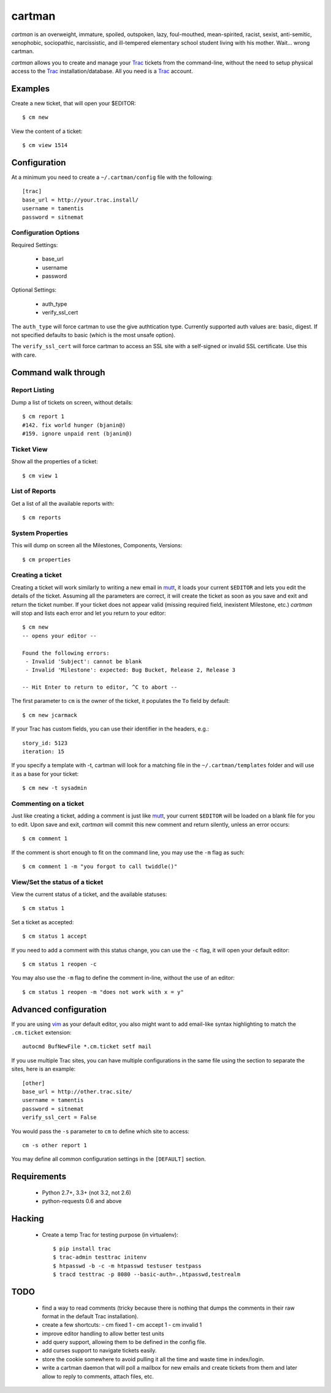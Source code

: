 cartman
=======

.. image:: https://secure.travis-ci.org/tamentis/cartman

*cartman* is an overweight, immature, spoiled, outspoken, lazy, foul-mouthed,
mean-spirited, racist, sexist, anti-semitic, xenophobic, sociopathic,
narcissistic, and ill-tempered elementary school student living with his
mother. Wait... wrong cartman.

*cartman* allows you to create and manage your Trac_ tickets from the
command-line, without the need to setup physical access to the Trac_
installation/database. All you need is a Trac_ account.

Examples
--------
Create a new ticket, that will open your $EDITOR::

    $ cm new

View the content of a ticket::

    $ cm view 1514

Configuration
-------------
At a minimum you need to create a ``~/.cartman/config`` file with the
following::

    [trac]
    base_url = http://your.trac.install/
    username = tamentis
    password = sitnemat

Configuration Options
^^^^^^^^^^^^^^^^^^^^^

Required Settings:

 - base_url
 - username
 - password

Optional Settings:

 - auth_type
 - verify_ssl_cert

The ``auth_type`` will force cartman to use the give authtication type.
Currently supported auth values are: basic, digest. If not specified defaults
to basic (which is the most unsafe option).

The ``verify_ssl_cert`` will force cartman to access an SSL site with a
self-signed or invalid SSL certificate. Use this with care.


Command walk through
--------------------

Report Listing
^^^^^^^^^^^^^^

Dump a list of tickets on screen, without details::

    $ cm report 1
    #142. fix world hunger (bjanin@)
    #159. ignore unpaid rent (bjanin@)

Ticket View
^^^^^^^^^^^

Show all the properties of a ticket::

    $ cm view 1

List of Reports
^^^^^^^^^^^^^^^

Get a list of all the available reports with::

    $ cm reports

System Properties
^^^^^^^^^^^^^^^^^

This will dump on screen all the Milestones, Components, Versions::

    $ cm properties

Creating a ticket
^^^^^^^^^^^^^^^^^

Creating a ticket will work similarly to writing a new email in mutt_, it loads
your current ``$EDITOR`` and lets you edit the details of the ticket. Assuming
all the parameters are correct, it will create the ticket as soon as you save
and exit and return the ticket number. If your ticket does not appear valid
(missing required field, inexistent Milestone, etc.) *cartman* will stop and
lists each error and let you return to your editor::

    $ cm new
    -- opens your editor --

    Found the following errors:
     - Invalid 'Subject': cannot be blank
     - Invalid 'Milestone': expected: Bug Bucket, Release 2, Release 3

    -- Hit Enter to return to editor, ^C to abort --

The first parameter to ``cm`` is the owner of the ticket, it populates the
``To`` field by default::

    $ cm new jcarmack

If your Trac has custom fields, you can use their identifier in the headers,
e.g.::

    story_id: 5123
    iteration: 15

If you specify a template with -t, cartman will look for a matching file in the
``~/.cartman/templates`` folder and will use it as a base for your ticket::

    $ cm new -t sysadmin

Commenting on a ticket
^^^^^^^^^^^^^^^^^^^^^^

Just like creating a ticket, adding a comment is just like mutt_, your current
``$EDITOR`` will be loaded on a blank file for you to edit. Upon save and exit,
*cartman* will commit this new comment and return silently, unless an error
occurs::

    $ cm comment 1

If the comment is short enough to fit on the command line, you may use the
``-m`` flag as such::

    $ cm comment 1 -m "you forgot to call twiddle()"

View/Set the status of a ticket
^^^^^^^^^^^^^^^^^^^^^^^^^^^^^^^

View the current status of a ticket, and the available statuses::

    $ cm status 1

Set a ticket as accepted::

    $ cm status 1 accept

If you need to add a comment with this status change, you can use the ``-c``
flag, it will open your default editor::

    $ cm status 1 reopen -c

You may also use the ``-m`` flag to define the comment in-line, without the use
of an editor::

    $ cm status 1 reopen -m "does not work with x = y"

Advanced configuration
----------------------
If you are using vim_ as your default editor, you also might want to add
email-like syntax highlighting to match the ``.cm.ticket`` extension::

    autocmd BufNewFile *.cm.ticket setf mail

If you use multiple Trac sites, you can have multiple configurations in the
same file using the section to separate the sites, here is an example::

    [other]
    base_url = http://other.trac.site/
    username = tamentis
    password = sitnemat
    verify_ssl_cert = False


You would pass the ``-s`` parameter to ``cm`` to define which site to access::

    cm -s other report 1

You may define all common configuration settings in the ``[DEFAULT]`` section.


Requirements
------------
 - Python 2.7+, 3.3+ (not 3.2, not 2.6)
 - python-requests 0.6 and above


Hacking
-------
 - Create a temp Trac for testing purpose (in virtualenv)::

    $ pip install trac
    $ trac-admin testtrac initenv
    $ htpasswd -b -c -m htpasswd testuser testpass
    $ tracd testtrac -p 8080 --basic-auth=.,htpasswd,testrealm

TODO
----
 - find a way to read comments (tricky because there is nothing that dumps the
   comments in their raw format in the default Trac installation).
 - create a few shortcuts:
   - cm fixed 1
   - cm accept 1
   - cm invalid 1
 - improve editor handling to allow better test units
 - add query support, allowing them to be defined in the config file.
 - add curses support to navigate tickets easily.
 - store the cookie somewhere to avoid pulling it all the time and waste time
   in index/login.
 - write a cartman daemon that will poll a mailbox for new emails and create
   tickets from them and later allow to reply to comments, attach files, etc.


.. _Trac: http://trac.edgewall.org/
.. _vim: http://www.vim.org/
.. _mutt: http://www.mutt.org/
